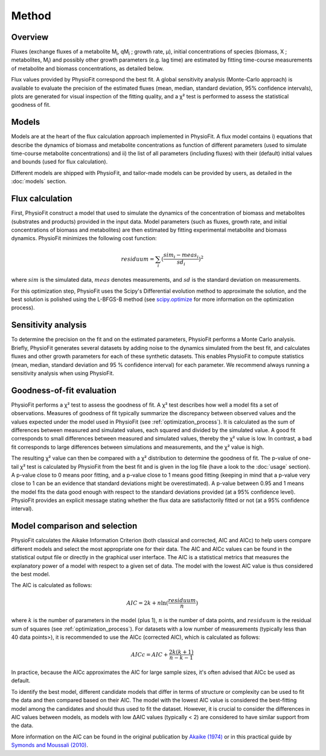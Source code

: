 Method
===============

Overview
*********

Fluxes (exchange fluxes of a metabolite M\ :sub:`i`, qM\ :sub:`i` ; growth rate, µ), initial concentrations of species (biomass, X ; 
metabolites, M\ :sub:`i`) and possibly other growth parameters (e.g. lag time) are estimated by fitting time-course measurements of
metabolite and biomass concentrations, as detailed below.

Flux values provided by PhysioFit correspond the best fit. A global sensitivity analysis (Monte-Carlo approach) is
available to evaluate the precision of the estimated fluxes (mean, median, standard deviation, 95% confidence
intervals), plots are generated for visual inspection of the fitting quality, and a χ² test is performed to assess the
statistical goodness of fit.

.. _method_models:

Models
******

Models are at the heart of the flux calculation approach implemented in PhysioFit. A flux model contains i) equations that describe the dynamics of biomass and 
metabolite concentrations as function of different parameters (used to simulate time-course metabolite concentrations) and ii) the list of all parameters (including fluxes) with their 
(default) initial values and bounds (used for flux calculation). 

Different models are shipped with PhysioFit, and tailor-made models can be provided by users, as detailed in the :doc:`models` section.

.. _optimization_process:

Flux calculation
************************

First, PhysioFit construct a model that used to simulate the dynamics of the concentration of biomass and metabolites (substrates and products) provided in the input data. 
Model parameters (such as fluxes, growth rate, and initial concentrations of biomass and metabolites) are then estimated by fitting experimental metabolite and biomass dynamics. PhysioFit 
minimizes the following cost function:

.. math:: residuum = \sum_{i} (\dfrac{sim_{i}-meas_{i}}{sd_{i}})^2

where :math:`sim` is the simulated data, :math:`meas` denotes measurements, and :math:`sd` is the 
standard deviation on measurements.

For this optimization step, PhysioFit uses the Scipy's Differential evolution method to approximate the solution, 
and the best solution is polished using the L-BFGS-B method (see
`scipy.optimize <https://docs.scipy.org/doc/scipy/reference/optimize.html>`_ for more information on the optimization
process).


.. _sensitivity_analysis:

Sensitivity analysis
*********************

To determine the precision on the fit and on the estimated parameters,
PhysioFit performs a Monte Carlo analysis. Briefly,
PhysioFit generates several
datasets by adding noise to the dynamics simulated from the best fit, and
calculates fluxes and other growth
parameters for each of these synthetic datasets. This enables PhysioFit to
compute statistics (mean, median, standard deviation and 95 % confidence
interval) for each parameter. We recommend always running
a sensitivity analysis when using PhysioFit.


..  _`chi2 test`:

Goodness-of-fit evaluation
**************************

PhysioFit performs a χ² test to assess the goodness of fit. A χ² test
describes how well a model fits a set of observations. Measures of
goodness of fit typically summarize the discrepancy between observed values
and the values expected under the model used in PhysioFit (see
:ref:`optimization_process`). It is calculated as the sum of differences
between measured and simulated values, each squared and divided by the
simulated value.
A good fit corresponds to small differences between measured and simulated
values, thereby the χ² value is low. In contrast, a bad fit corresponds to
large differences between simulations and measurements, and the χ² value is
high.

The resulting χ² value can then be compared with a χ² distribution to
determine the goodness of fit. The p-value of one-tail χ² test is calculated
by PhysioFit from the best fit and is given in the log file (have a look to
the :doc:`usage` section). A p-value close to 0 means poor fitting, and a
p-value close to 1 means good fitting (keeping in mind that a p-value very
close to 1 can be an evidence that standard deviations might be
overestimated). A p-value between 0.95 and 1 means the model fits the data
good enough with respect to the standard deviations provided (at a 95%
confidence level). PhysioFit provides an explicit message stating whether
the flux data are satisfactorily fitted or not (at a 95% confidence interval).

Model comparison and selection
***********************************

PhysioFit calculates the Aikake Information Criterion (both classical and corrected, AIC and AICc)
to help users compare different models and select the most appropriate one for their data. The AIC and AICc values
can be found in the statistical output file or directly in
the graphical user interface. 
The AIC is a statistical metrics that measures the explanatory power of a model with respect to a
given set of data. The model with the lowest AIC value is
thus considered the best model.

The AIC is calculated as follows:

.. math::

    AIC = 2k + n \ln(\frac{residuum}{n})

where :math:`k` is the number of parameters in the model (plus 1), :math:`n` is the
number of data points, and :math:`residuum` is the residual sum of squares (see
:ref:`optimization_process`). For
datasets with a low number of measurements (typically less than 40 data points>), it is recommended to use 
the AICc (corrected AIC), which is
calculated as follows:

.. math::

    AICc = AIC + \frac{2k(k+1)}{n-k-1}

In practice, because the AICc approximates the AIC for large sample sizes,
it's often advised that AICc be used as default.

To identify the best model, different candidate models that differ in terms
of structure or complexity can be used
to fit the data and then compared based on their AIC. The model
with the lowest AIC value is considered the best-fitting model among
the candidates and should thus used to fit the dataset. However, it is crucial to consider the differences
in AIC values between models, as models with low ΔAIC values (typically < 2)
are considered to have similar support from the data. 

More information on the AIC can be found in the original publication
by `Akaike (1974) <https://gwern.net/doc/statistics/decision/1998-akaike.pdf>`_ or in
this practical guide by `Symonds and Moussali (2010) <https://doi.org/10
.1007/s00265-010-1037-6>`_.

